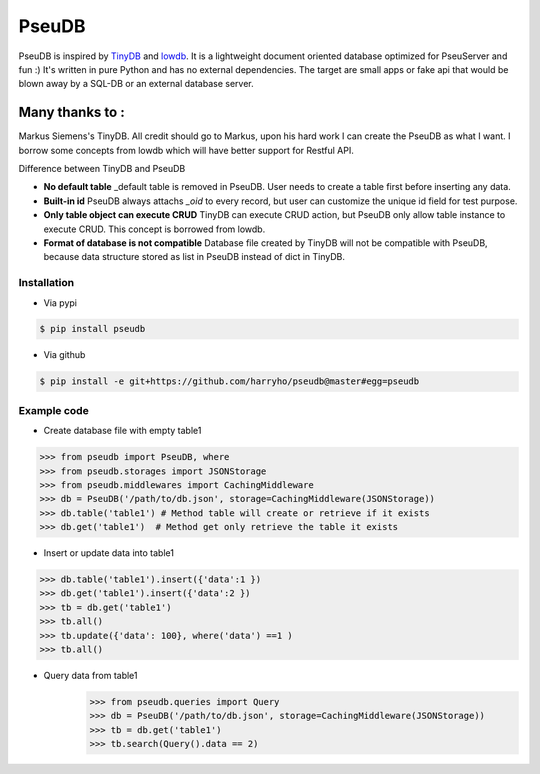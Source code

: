 PseuDB
----

|Build Status| |Coverage| |Version|


PseuDB is inspired by TinyDB_ and lowdb_. It is a lightweight document 
oriented database optimized for PseuServer and fun :) It's written in pure
Python and has no external dependencies. The target are small apps or 
fake api that would be blown away by a SQL-DB or an external database server.

Many thanks to :
================

Markus Siemens's TinyDB. All credit should go to Markus, upon his hard work
I can create the PseuDB as what I want. I borrow some concepts from lowdb which 
will have better support for Restful API. 

Difference between TinyDB and PseuDB

- **No default table** _default table is removed in PseuDB. User needs to create a table first before inserting any data. 

- **Built-in id** PseuDB always attachs `_oid` to every record, but user can customize the unique id field for test purpose. 

- **Only table object can execute CRUD** TinyDB can execute CRUD action, but PseuDB only allow table instance to execute CRUD. This concept is borrowed from lowdb. 


- **Format of database is not compatible** Database file created by TinyDB will not be compatible with PseuDB, because data structure stored as list in PseuDB instead of dict in TinyDB. 


Installation
************

- Via pypi

.. code-block:: bash

    $ pip install pseudb

- Via github

.. code-block:: bash

    $ pip install -e git+https://github.com/harryho/pseudb@master#egg=pseudb


Example code
************

- Create database file with empty table1

.. code-block:: python

    >>> from pseudb import PseuDB, where
    >>> from pseudb.storages import JSONStorage
    >>> from pseudb.middlewares import CachingMiddleware
    >>> db = PseuDB('/path/to/db.json', storage=CachingMiddleware(JSONStorage))
    >>> db.table('table1') # Method table will create or retrieve if it exists
    >>> db.get('table1')  # Method get only retrieve the table it exists

- Insert or update data into table1

.. code-block:: python

    >>> db.table('table1').insert({'data':1 })
    >>> db.get('table1').insert({'data':2 })
    >>> tb = db.get('table1')
    >>> tb.all()
    >>> tb.update({'data': 100}, where('data') ==1 )
    >>> tb.all()

- Query data from table1
    >>> from pseudb.queries import Query
    >>> db = PseuDB('/path/to/db.json', storage=CachingMiddleware(JSONStorage))
    >>> tb = db.get('table1')
    >>> tb.search(Query().data == 2)


.. |Build Status| image:: https://travis-ci.org/harryho/pseudb.svg?branch=master
    :target: https://travis-ci.org/harryho/pseudb
.. |Coverage| image:: https://coveralls.io/repos/github/harryho/pseudb/badge.svg?branch=master
    :target: https://coveralls.io/github/harryho/pseudb?branch=master
.. |Version| image:: http://img.shields.io/pypi/v/pseudb.svg?style=flat-square
    :target: https://pypi.python.org/pypi/pseudb/
.. _TinyDB: https://github.com/msiemens/tinydb
.. _lowdb: https://github.com/typicode/lowdb
